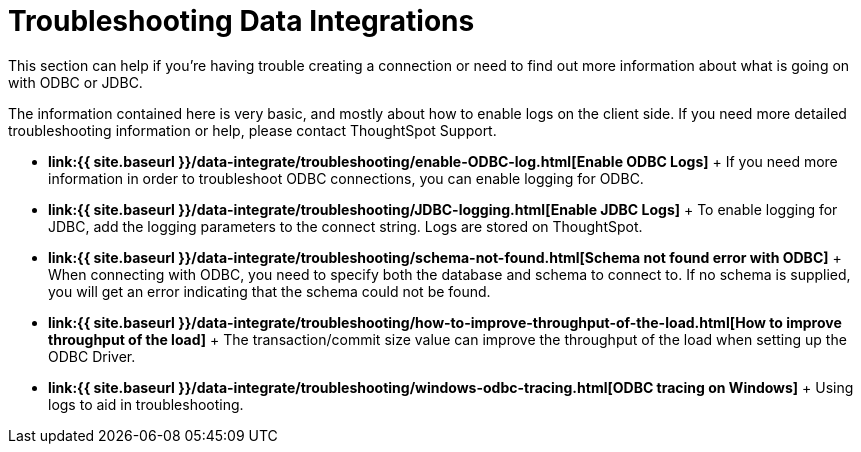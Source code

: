 = Troubleshooting Data Integrations

:last_updated: tbd 
:summary: "Learn how to fix connection issues." 
:sidebar: mydoc_sidebar :permalink: /:collection/:path.html -- 
This section can help if you're having trouble creating a connection or need to find out more information about what is going on with ODBC or JDBC.

The information contained here is very basic, and mostly about how to enable logs on the client side.
If you need more detailed troubleshooting information or help, please contact ThoughtSpot Support.

* *link:{{ site.baseurl }}/data-integrate/troubleshooting/enable-ODBC-log.html[Enable ODBC Logs]* + If you need more information in order to troubleshoot ODBC connections, you can enable logging for ODBC.
* *link:{{ site.baseurl }}/data-integrate/troubleshooting/JDBC-logging.html[Enable JDBC Logs]* + To enable logging for JDBC, add the logging parameters to the connect string.
Logs are stored on ThoughtSpot.
* *link:{{ site.baseurl }}/data-integrate/troubleshooting/schema-not-found.html[Schema not found error  with ODBC]* + When connecting with ODBC, you need to specify both the database and schema to connect to.
If no schema is supplied, you will get an error indicating that the schema could not be found.
* *link:{{ site.baseurl }}/data-integrate/troubleshooting/how-to-improve-throughput-of-the-load.html[How to improve throughput of the load]* + The transaction/commit size value can improve the throughput of the load when setting up the ODBC Driver.
* *link:{{ site.baseurl }}/data-integrate/troubleshooting/windows-odbc-tracing.html[ODBC tracing on Windows]* + Using logs to aid in troubleshooting.
